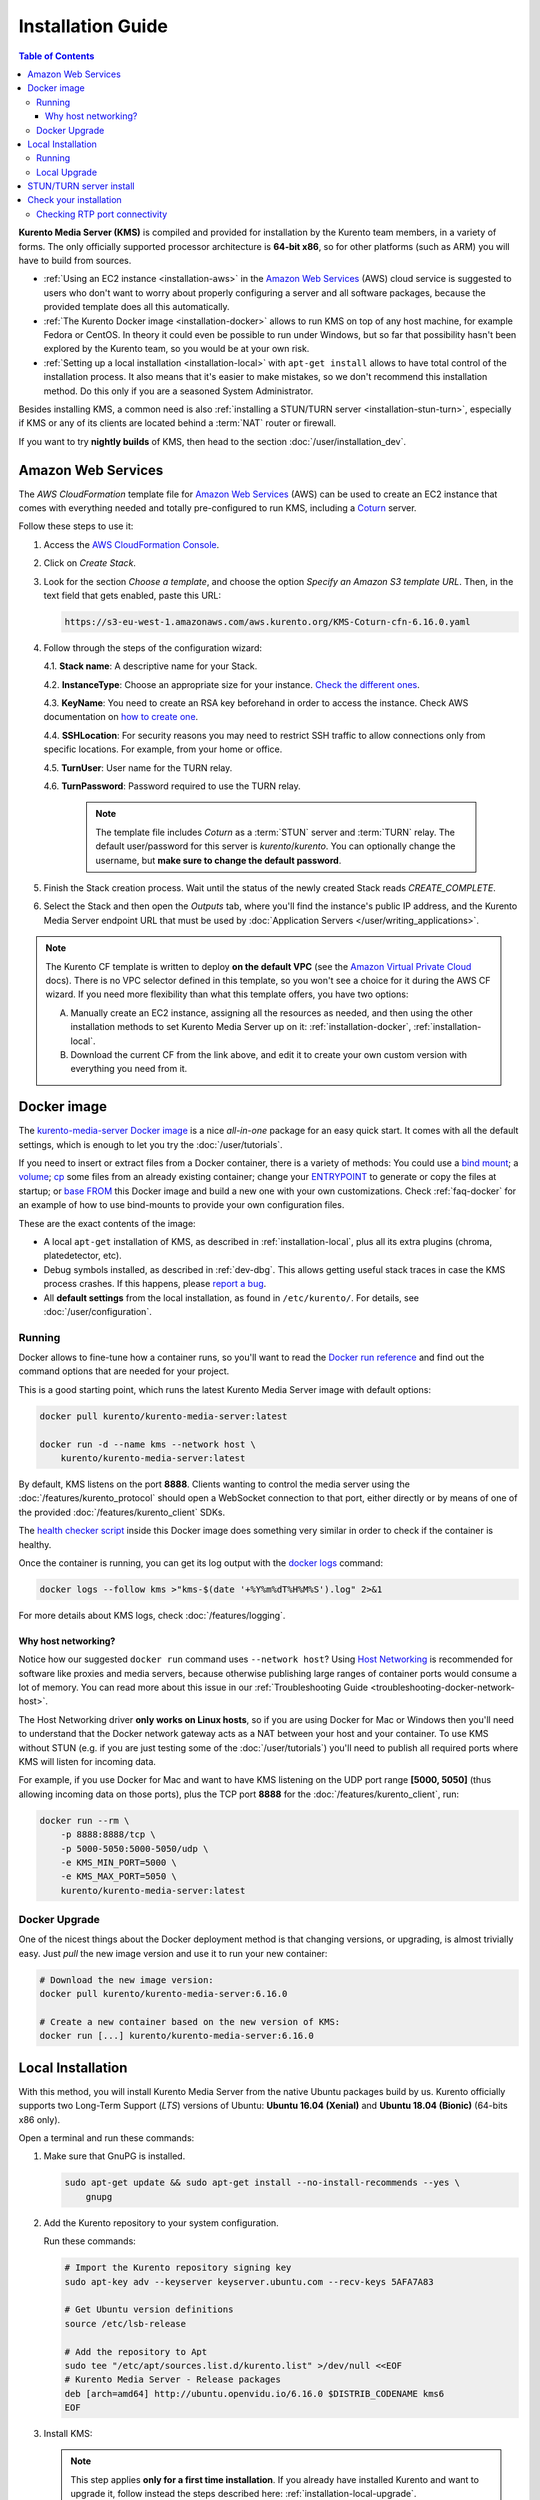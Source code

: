 ==================
Installation Guide
==================

.. contents:: Table of Contents

**Kurento Media Server (KMS)** is compiled and provided for installation by the Kurento team members, in a variety of forms. The only officially supported processor architecture is **64-bit x86**, so for other platforms (such as ARM) you will have to build from sources.

* :ref:`Using an EC2 instance <installation-aws>` in the `Amazon Web Services`_ (AWS) cloud service is suggested to users who don't want to worry about properly configuring a server and all software packages, because the provided template does all this automatically.

* :ref:`The Kurento Docker image <installation-docker>` allows to run KMS on top of any host machine, for example Fedora or CentOS. In theory it could even be possible to run under Windows, but so far that possibility hasn't been explored by the Kurento team, so you would be at your own risk.

* :ref:`Setting up a local installation <installation-local>` with ``apt-get install`` allows to have total control of the installation process. It also means that it's easier to make mistakes, so we don't recommend this installation method. Do this only if you are a seasoned System Administrator.

Besides installing KMS, a common need is also :ref:`installing a STUN/TURN server <installation-stun-turn>`, especially if KMS or any of its clients are located behind a :term:`NAT` router or firewall.

If you want to try **nightly builds** of KMS, then head to the section :doc:`/user/installation_dev`.



.. _installation-aws:

Amazon Web Services
===================

The *AWS CloudFormation* template file for `Amazon Web Services`_ (AWS) can be used to create an EC2 instance that comes with everything needed and totally pre-configured to run KMS, including a `Coturn`_ server.

Follow these steps to use it:

1. Access the `AWS CloudFormation Console <https://console.aws.amazon.com/cloudformation>`__.

2. Click on *Create Stack*.

3. Look for the section *Choose a template*, and choose the option *Specify an Amazon S3 template URL*. Then, in the text field that gets enabled, paste this URL:

   .. code-block:: text

      https://s3-eu-west-1.amazonaws.com/aws.kurento.org/KMS-Coturn-cfn-6.16.0.yaml

4. Follow through the steps of the configuration wizard:

   4.1. **Stack name**: A descriptive name for your Stack.

   4.2. **InstanceType**: Choose an appropriate size for your instance. `Check the different ones <https://aws.amazon.com/ec2/instance-types/>`__.

   4.3. **KeyName**: You need to create an RSA key beforehand in order to access the instance. Check AWS documentation on `how to create one <https://docs.aws.amazon.com/AWSEC2/latest/UserGuide/ec2-key-pairs.html>`__.

   4.4. **SSHLocation**: For security reasons you may need to restrict SSH traffic to allow connections only from specific locations. For example, from your home or office.

   4.5. **TurnUser**: User name for the TURN relay.

   4.6. **TurnPassword**: Password required to use the TURN relay.

        .. note::

           The template file includes *Coturn* as a :term:`STUN` server and :term:`TURN` relay. The default user/password for this server is *kurento*/*kurento*. You can optionally change the username, but **make sure to change the default password**.

5. Finish the Stack creation process. Wait until the status of the newly created Stack reads *CREATE_COMPLETE*.

6. Select the Stack and then open the *Outputs* tab, where you'll find the instance's public IP address, and the Kurento Media Server endpoint URL that must be used by :doc:`Application Servers </user/writing_applications>`.

.. note::

   The Kurento CF template is written to deploy **on the default VPC** (see the `Amazon Virtual Private Cloud <https://docs.aws.amazon.com/vpc/>`__ docs). There is no VPC selector defined in this template, so you won't see a choice for it during the AWS CF wizard. If you need more flexibility than what this template offers, you have two options:

   A. Manually create an EC2 instance, assigning all the resources as needed, and then using the other installation methods to set Kurento Media Server up on it: :ref:`installation-docker`, :ref:`installation-local`.

   B. Download the current CF from the link above, and edit it to create your own custom version with everything you need from it.



.. _installation-docker:

Docker image
============

The `kurento-media-server Docker image <https://hub.docker.com/r/kurento/kurento-media-server>`__ is a nice *all-in-one* package for an easy quick start. It comes with all the default settings, which is enough to let you try the :doc:`/user/tutorials`.

If you need to insert or extract files from a Docker container, there is a variety of methods: You could use a `bind mount <https://docs.docker.com/storage/bind-mounts/>`__; a `volume <https://docs.docker.com/storage/volumes/>`__; `cp <https://docs.docker.com/engine/reference/commandline/cp/>`__ some files from an already existing container; change your `ENTRYPOINT <https://docs.docker.com/engine/reference/run/#entrypoint-default-command-to-execute-at-runtime>`__ to generate or copy the files at startup; or `base FROM <https://docs.docker.com/engine/reference/builder/#from>`__ this Docker image and build a new one with your own customizations. Check :ref:`faq-docker` for an example of how to use bind-mounts to provide your own configuration files.

These are the exact contents of the image:

* A local ``apt-get`` installation of KMS, as described in :ref:`installation-local`, plus all its extra plugins (chroma, platedetector, etc).
* Debug symbols installed, as described in :ref:`dev-dbg`. This allows getting useful stack traces in case the KMS process crashes. If this happens, please `report a bug <https://github.com/Kurento/bugtracker/issues>`__.
* All **default settings** from the local installation, as found in ``/etc/kurento/``. For details, see :doc:`/user/configuration`.



Running
-------

Docker allows to fine-tune how a container runs, so you'll want to read the `Docker run reference <https://docs.docker.com/engine/reference/run/>`__ and find out the command options that are needed for your project.

This is a good starting point, which runs the latest Kurento Media Server image with default options:

.. code-block:: shell

   docker pull kurento/kurento-media-server:latest

   docker run -d --name kms --network host \
       kurento/kurento-media-server:latest

By default, KMS listens on the port **8888**. Clients wanting to control the media server using the :doc:`/features/kurento_protocol` should open a WebSocket connection to that port, either directly or by means of one of the provided :doc:`/features/kurento_client` SDKs.

The `health checker script <https://github.com/Kurento/kurento-docker/blob/master/kurento-media-server/healthchecker.sh>`__ inside this Docker image does something very similar in order to check if the container is healthy.

Once the container is running, you can get its log output with the `docker logs <https://docs.docker.com/engine/reference/commandline/logs/>`__ command:

.. code-block:: shell

   docker logs --follow kms >"kms-$(date '+%Y%m%dT%H%M%S').log" 2>&1

For more details about KMS logs, check :doc:`/features/logging`.



Why host networking?
~~~~~~~~~~~~~~~~~~~~

Notice how our suggested ``docker run`` command uses ``--network host``? Using `Host Networking <https://docs.docker.com/network/host/>`__ is recommended for software like proxies and media servers, because otherwise publishing large ranges of container ports would consume a lot of memory. You can read more about this issue in our :ref:`Troubleshooting Guide <troubleshooting-docker-network-host>`.

The Host Networking driver **only works on Linux hosts**, so if you are using Docker for Mac or Windows then you'll need to understand that the Docker network gateway acts as a NAT between your host and your container. To use KMS without STUN (e.g. if you are just testing some of the :doc:`/user/tutorials`) you'll need to publish all required ports where KMS will listen for incoming data.

For example, if you use Docker for Mac and want to have KMS listening on the UDP port range **[5000, 5050]** (thus allowing incoming data on those ports), plus the TCP port **8888** for the :doc:`/features/kurento_client`, run:

.. code-block:: shell

   docker run --rm \
       -p 8888:8888/tcp \
       -p 5000-5050:5000-5050/udp \
       -e KMS_MIN_PORT=5000 \
       -e KMS_MAX_PORT=5050 \
       kurento/kurento-media-server:latest



Docker Upgrade
--------------

One of the nicest things about the Docker deployment method is that changing versions, or upgrading, is almost trivially easy. Just *pull* the new image version and use it to run your new container:

.. code-block:: shell

   # Download the new image version:
   docker pull kurento/kurento-media-server:6.16.0

   # Create a new container based on the new version of KMS:
   docker run [...] kurento/kurento-media-server:6.16.0



.. _installation-local:

Local Installation
==================

With this method, you will install Kurento Media Server from the native Ubuntu packages build by us. Kurento officially supports two Long-Term Support (*LTS*) versions of Ubuntu: **Ubuntu 16.04 (Xenial)** and **Ubuntu 18.04 (Bionic)** (64-bits x86 only).

Open a terminal and run these commands:

1. Make sure that GnuPG is installed.

   .. code-block:: shell

      sudo apt-get update && sudo apt-get install --no-install-recommends --yes \
          gnupg

2. Add the Kurento repository to your system configuration.

   Run these commands:

   .. code-block:: shell

      # Import the Kurento repository signing key
      sudo apt-key adv --keyserver keyserver.ubuntu.com --recv-keys 5AFA7A83

      # Get Ubuntu version definitions
      source /etc/lsb-release

      # Add the repository to Apt
      sudo tee "/etc/apt/sources.list.d/kurento.list" >/dev/null <<EOF
      # Kurento Media Server - Release packages
      deb [arch=amd64] http://ubuntu.openvidu.io/6.16.0 $DISTRIB_CODENAME kms6
      EOF

3. Install KMS:

   .. note::

      This step applies **only for a first time installation**. If you already have installed Kurento and want to upgrade it, follow instead the steps described here: :ref:`installation-local-upgrade`.

   .. code-block:: shell

      sudo apt-get update && sudo apt-get install --no-install-recommends --yes \
          kurento-media-server

   This will install the release version of Kurento Media Server.



Running
-------

The server includes service files which integrate with the Ubuntu init system, so you can use the following commands to start and stop it:

.. code-block:: shell

   sudo service kurento-media-server start
   sudo service kurento-media-server stop

Log messages from KMS will be available in ``/var/log/kurento-media-server/``. For more details about KMS logs, check :doc:`/features/logging`.



.. _installation-local-upgrade:

Local Upgrade
-------------

To upgrade a local installation of Kurento Media Server, you have to write the new version number into the file ``/etc/apt/sources.list.d/kurento.list``, which was created during :ref:`installation-local`. After editing that file, you can choose between 2 options to actually apply the upgrade:

A. **Upgrade all system packages**.

   This is the standard procedure expected by Debian & Ubuntu maintainer methodology. Upgrading all system packages is a way to ensure that everything is set to the latest version, and all bug fixes & security updates are applied too, so this is the most recommended method:

   .. code-block:: shell

      sudo apt-get update && sudo apt-get dist-upgrade

   However, don't do this inside a Docker container. Running *apt-get upgrade* or *apt-get dist-upgrade* is frowned upon by the `Docker best practices`_; instead, you should just move to a newer version of the `Kurento Docker images`_.

B. **Uninstall the old Kurento version**, before installing the new one.

   Note however that **apt-get is not good enough** to remove all of Kurento packages. We recommend that you use *aptitude* for this, which works much better than *apt-get*:

   .. code-block:: shell

      sudo aptitude remove '?installed?version(kurento)'

      sudo apt-get update && sudo apt-get install --no-install-recommends --yes \
          kurento-media-server

.. note::

   Be careful! If you fail to upgrade **all** Kurento packages, you will get wrong behaviors and **crashes**. Kurento is composed of several packages:

   - *kurento-media-server*
   - *kurento-module-creator*
   - *kms-core*
   - *kms-elements*
   - *kms-filters*
   - *libnice10*
   - *libusrsctp*
   - *openh264*
   - *openwebrtc-gst-plugins*
   - And more

   To use a newer version **you have to upgrade all Kurento packages**, not only the first one.



.. _installation-stun-turn:

STUN/TURN server install
========================

Working with WebRTC *requires* developers to learn and have a good understanding about everything related to NAT, ICE, STUN, and TURN. If you don't know about these, you should start reading here: :ref:`faq-nat-ice-stun-turn`.

Kurento Media Server, just like any WebRTC endpoint, will work fine on its own, for *LAN* connections or for servers which have a public IP address assigned to them. However, sooner or later you will want to make your application work in a cloud environment with NAT firewalls, and allow KMS to connect with remote clients. At the same time, remote clients will probably want to connect from behind their own :term:`NAT` router too, so your application needs to be prepared to perform :term:`NAT Traversal` in both sides. This can be done by setting up a :term:`STUN` server or a :term:`TURN` relay, and configuring it **in both KMS and the client browser**.

These links contain the information needed to finish configuring your Kurento Media Server with a STUN/TURN server:

- :ref:`faq-coturn-install`
- :ref:`faq-stun-test`
- :ref:`faq-stun-configure`



Check your installation
=======================

To verify that the Kurento process is up and running, use this command and look for the *kurento-media-server* process:

.. code-block:: shell-session

   $ ps -fC kurento-media-server
   UID        PID  PPID  C STIME TTY          TIME CMD
   kurento   7688     1  0 13:36 ?        00:00:00 /usr/bin/kurento-media-server

Unless configured otherwise, KMS will listen on the port TCP 8888, to receive RPC Requests and send RPC Responses by means of the :doc:`Kurento Protocol </features/kurento_protocol>`. Use this command to verify that this port is open and listening for incoming packets:

.. code-block:: shell-session

   $ sudo netstat -tupln | grep -e kurento -e 8888
   tcp6  0  0  :::8888  :::*  LISTEN  7688/kurento-media-

You can change these parameters in the file ``/etc/kurento/kurento.conf.json``.

To check whether KMS is up and listening for connections, use the following command:

.. code-block:: shell

   curl \
     --include \
     --header "Connection: Upgrade" \
     --header "Upgrade: websocket" \
     --header "Host: 127.0.0.1:8888" \
     --header "Origin: 127.0.0.1" \
     http://127.0.0.1:8888/kurento

You should get a response similar to this one:

.. code-block:: text

   HTTP/1.1 500 Internal Server Error
   Server: WebSocket++/0.7.0

Ignore the "*Server Error*" message: this is expected, and it actually proves that KMS is up and listening for connections.

If you need to automate this, you could write a script similar to `healthchecker.sh`_, the one we use in `Kurento Docker images`_.



Checking RTP port connectivity
------------------------------

This section explains how you can perform a quick and dirty connectivity check between a remote client machine and Kurento Media Server. It will let you know if an end user, like a web browser, would be able to send audio and video to the media server. In other words, this is a way to check if the media server itself is reachable from the network that WebRTC or RTP connections will use. If this test fails, it could indicate a cause for missing media streams in your application.

**First part (run commands on the Kurento Media Server machine)**

Install required tools:

.. code-block:: shell

   sudo apt update && sudo apt install --yes jq netcat-openbsd

   wget -O /tmp/websocat "https://github.com/vi/websocat/releases/download/v1.7.0/websocat_amd64-linux-static"
   chmod +x /tmp/websocat

Using the Kurento WebSocket JSON-RPC Protocol, create a MediaPipeline and RtpEndpoint, which is then used to generate an SDP Offer and get from it an UDP listen port:

.. code-block:: shell

   KURENTO_URL="ws://127.0.0.1:8888/kurento"

   # Create a MediaPipeline.
   PIPELINE="$(
   /tmp/websocat -1 --jsonrpc "$KURENTO_URL" <<EOF | jq --raw-output .result.value
   create { "type": "MediaPipeline" }
   EOF
   )"

   # Create an RtpEndpoint.
   ENDPOINT="$(
   /tmp/websocat -1 --jsonrpc "$KURENTO_URL" <<EOF | jq --raw-output .result.value
   create { "type": "RtpEndpoint", "constructorParams": { "mediaPipeline": "$PIPELINE" } }
   EOF
   )"

   # Generate a new SDP Offer.
   # This makes Kurento start listening on the RTP ports reported in the SDP.
   SDP="$(
   /tmp/websocat -1 --jsonrpc "$KURENTO_URL" <<EOF | jq --raw-output .result.value
   invoke { "object": "$ENDPOINT", "operation": "generateOffer" }
   EOF
   )"

   # Parse the SDP to get the first UDP port found (from either audio or video).
   KURENTO_PORT="$(echo "$SDP" | grep -Po -m1 'm=\w+ \K(\d+)')"
   echo "$KURENTO_PORT"

Take note of the ``KURENTO_PORT``, and use it in the next section:

**Second part (run commands on a client machine)**

This part describes a connectivity check that should be performed from any end user machine that should be able to send its media out to Kurento Media Server. In principle, if your server network is configured correctly, this test should be successful. Otherwise, in case of failure this is an indication that there are some issues in the network, which gives you a head start to troubleshoot missing media in your application.

.. code-block:: shell

   KURENTO_IP="203.0.113.2" # The media server's public IP address.
   KURENTO_PORT="12345"     # The KURENTO_PORT that was obtained in the previous section.

   # Check if Kurento's UDP port is reachable from here.
   nc -vuz -w 3 "$KURENTO_IP" "$KURENTO_PORT" || echo "NOT REACHABLE"

If the media server's UDP port is reachable from this machine (as it should), you should see this output from the ``nc`` command:

.. code-block:: text

   Connection to 203.0.113.2 12345 port [udp/*] succeeded!



.. Links

.. _Amazon Web Services: https://aws.amazon.com
.. _Coturn: https://github.com/coturn/coturn
.. _Docker best practices: https://docs.docker.com/develop/develop-images/dockerfile_best-practices/#apt-get
.. _healthchecker.sh: https://github.com/Kurento/kurento-docker/blob/master/kurento-media-server/healthchecker.sh
.. _Kurento Docker images: https://hub.docker.com/r/kurento/kurento-media-server
